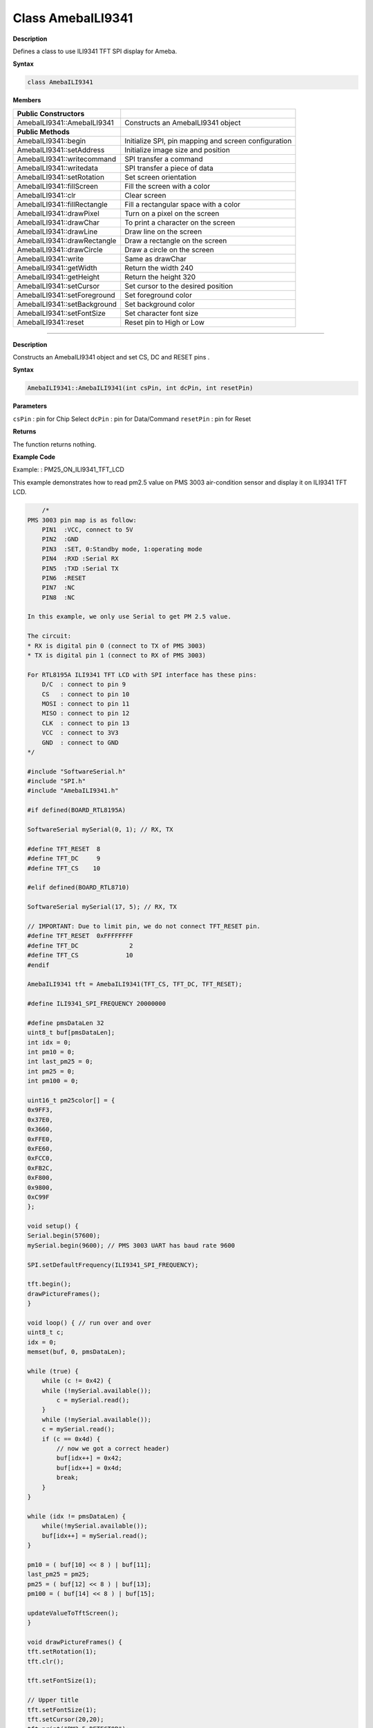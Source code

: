 ####################
Class AmebaILI9341
####################

**Description**

Defines a class to use ILI9341 TFT SPI display for Ameba.

**Syntax**

.. code:: cpp

    class AmebaILI9341

**Members**

+-----------------------------+---------------------------------------+
| **Public Constructors**     |                                       |
+=============================+=======================================+
| AmebaILI9341::AmebaILI9341  | Constructs an AmebaILI9341 object     |
+-----------------------------+---------------------------------------+
| **Public Methods**          |                                       |
+-----------------------------+---------------------------------------+
| AmebaILI9341::begin         | Initialize SPI, pin mapping and       |
|                             | screen configuration                  |
+-----------------------------+---------------------------------------+
| AmebaILI9341::setAddress    | Initialize image size and position    |
+-----------------------------+---------------------------------------+
| AmebaILI9341::writecommand  | SPI transfer a command                |
+-----------------------------+---------------------------------------+
| AmebaILI9341::writedata     | SPI transfer a piece of data          |
+-----------------------------+---------------------------------------+
| AmebaILI9341::setRotation   | Set screen orientation                |
+-----------------------------+---------------------------------------+
| AmebaILI9341::fillScreen    | Fill the screen with a color          |
+-----------------------------+---------------------------------------+
| AmebaILI9341::clr           | Clear screen                          |
+-----------------------------+---------------------------------------+
| AmebaILI9341::fillRectangle | Fill a rectangular space with a color |
+-----------------------------+---------------------------------------+
| AmebaILI9341::drawPixel     | Turn on a pixel on the screen         |
+-----------------------------+---------------------------------------+
| AmebaILI9341::drawChar      | To print a character on the screen    |
+-----------------------------+---------------------------------------+
| AmebaILI9341::drawLine      | Draw line on the screen               |
+-----------------------------+---------------------------------------+
| AmebaILI9341::drawRectangle | Draw a rectangle on the screen        |
+-----------------------------+---------------------------------------+
| AmebaILI9341::drawCircle    | Draw a circle on the screen           |
+-----------------------------+---------------------------------------+
| AmebaILI9341::write         | Same as drawChar                      |
+-----------------------------+---------------------------------------+
| AmebaILI9341::getWidth      | Return the width 240                  |
+-----------------------------+---------------------------------------+
| AmebaILI9341::getHeight     | Return the height 320                 |
+-----------------------------+---------------------------------------+
| AmebaILI9341::setCursor     | Set cursor to the desired position    |
+-----------------------------+---------------------------------------+
| AmebaILI9341::setForeground | Set foreground color                  |
+-----------------------------+---------------------------------------+
| AmebaILI9341::setBackground | Set background color                  |
+-----------------------------+---------------------------------------+
| AmebaILI9341::setFontSize   | Set character font size               |
+-----------------------------+---------------------------------------+
| AmebaILI9341::reset         | Reset pin to High or Low              |
+-----------------------------+---------------------------------------+

------

.. method:: AmebaILI9341::AmebaILI9341

**Description**

Constructs an AmebaILI9341 object and set CS, DC and RESET pins .

**Syntax**

.. code:: cpp

    AmebaILI9341::AmebaILI9341(int csPin, int dcPin, int resetPin)

**Parameters**

``csPin`` : pin for Chip Select 
``dcPin`` : pin for Data/Command 
``resetPin`` : pin for Reset

**Returns**

The function returns nothing.

**Example Code**

Example: : PM25_ON_ILI9341_TFT_LCD

This example demonstrates how to read pm2.5 value on PMS 3003
air-condition sensor and display it on ILI9341 TFT LCD.

.. code-block:: cpp

        /*  
    PMS 3003 pin map is as follow: 
        PIN1  :VCC, connect to 5V 
        PIN2  :GND 
        PIN3  :SET, 0:Standby mode, 1:operating mode 
        PIN4  :RXD :Serial RX 
        PIN5  :TXD :Serial TX 
        PIN6  :RESET 
        PIN7  :NC 
        PIN8  :NC 
    
    In this example, we only use Serial to get PM 2.5 value. 
    
    The circuit: 
    * RX is digital pin 0 (connect to TX of PMS 3003) 
    * TX is digital pin 1 (connect to RX of PMS 3003) 
    
    For RTL8195A ILI9341 TFT LCD with SPI interface has these pins: 
        D/C  : connect to pin 9 
        CS   : connect to pin 10 
        MOSI : connect to pin 11 
        MISO : connect to pin 12 
        CLK  : connect to pin 13 
        VCC  : connect to 3V3 
        GND  : connect to GND 
    */  
    
    #include "SoftwareSerial.h"  
    #include "SPI.h"  
    #include "AmebaILI9341.h"  
    
    #if defined(BOARD_RTL8195A)  
    
    SoftwareSerial mySerial(0, 1); // RX, TX  
    
    #define TFT_RESET  8  
    #define TFT_DC     9  
    #define TFT_CS    10  
    
    #elif defined(BOARD_RTL8710)  
    
    SoftwareSerial mySerial(17, 5); // RX, TX  
    
    // IMPORTANT: Due to limit pin, we do not connect TFT_RESET pin.  
    #define TFT_RESET  0xFFFFFFFF  
    #define TFT_DC              2  
    #define TFT_CS             10  
    #endif  
    
    AmebaILI9341 tft = AmebaILI9341(TFT_CS, TFT_DC, TFT_RESET);  
    
    #define ILI9341_SPI_FREQUENCY 20000000  
    
    #define pmsDataLen 32  
    uint8_t buf[pmsDataLen];  
    int idx = 0;  
    int pm10 = 0;  
    int last_pm25 = 0;  
    int pm25 = 0;  
    int pm100 = 0;  
    
    uint16_t pm25color[] = {  
    0x9FF3,  
    0x37E0,  
    0x3660,  
    0xFFE0,  
    0xFE60,  
    0xFCC0,  
    0xFB2C,  
    0xF800,  
    0x9800,  
    0xC99F  
    };  
    
    void setup() {  
    Serial.begin(57600);  
    mySerial.begin(9600); // PMS 3003 UART has baud rate 9600  
    
    SPI.setDefaultFrequency(ILI9341_SPI_FREQUENCY);  
    
    tft.begin();  
    drawPictureFrames();  
    }  
    
    void loop() { // run over and over  
    uint8_t c;  
    idx = 0;  
    memset(buf, 0, pmsDataLen);  
    
    while (true) {  
        while (c != 0x42) {  
        while (!mySerial.available());  
            c = mySerial.read();  
        }  
        while (!mySerial.available());  
        c = mySerial.read();  
        if (c == 0x4d) {  
            // now we got a correct header)  
            buf[idx++] = 0x42;  
            buf[idx++] = 0x4d;  
            break;  
        }  
    }  
    
    while (idx != pmsDataLen) {  
        while(!mySerial.available());  
        buf[idx++] = mySerial.read();  
    }  
        
    pm10 = ( buf[10] << 8 ) | buf[11];  
    last_pm25 = pm25;  
    pm25 = ( buf[12] << 8 ) | buf[13];  
    pm100 = ( buf[14] << 8 ) | buf[15];  
        
    updateValueToTftScreen();  
    }  
        
    void drawPictureFrames() {  
    tft.setRotation(1);  
    tft.clr();  
    
    tft.setFontSize(1);  
    
    // Upper title  
    tft.setFontSize(1);  
    tft.setCursor(20,20);  
    tft.print("PM2.5 DETECTOR");  
    
    // PM 2.5 Circle Frame  
    tft.drawCircle(100,130,60, ILI9341_BLUE);  
    tft.drawCircle(100,130,61, ILI9341_BLUE);  
    
    tft.setFontSize(1);  
    tft.setCursor(90,85);  
    tft.print("PM2.5");  
    
    tft.setFontSize(1);  
    tft.setCursor(90,170);  
    tft.print("um/m3");  
    
    // PM 10 Circle Frame  
    tft.drawCircle(220,70,40, ILI9341_BLUE);  
    
    tft.setFontSize(1);  
    tft.setCursor(210,40);  
    tft.print("PM10");  
    tft.setFontSize(1);  
    tft.setCursor(205,95);  
    tft.print("um/m3");  
    
    // PM 1.0 Circle Frame  
    tft.drawCircle(220,170,40, ILI9341_BLUE);  
    
    tft.setFontSize(1);  
    tft.setCursor(205,140);  
    tft.print("PM1.0");  
    
    tft.setFontSize(1);  
    tft.setCursor(205,195);  
    tft.print("um/m3");  
    // right side bar, referenced from: http://taqm.epa.gov.tw/taqm/tw/  
    tft.fillRectangle(290, 30+ 0*2, 10, 12*2, pm25color[0]); // 0~11  
    tft.fillRectangle(290, 30+12*2, 10, 12*2, pm25color[1]); // 12-23  
    tft.fillRectangle(290, 30+24*2, 10, 12*2, pm25color[2]); // 24-35  
    tft.fillRectangle(290, 30+36*2, 10,  6*2, pm25color[3]); // 36-41  
    tft.fillRectangle(290, 30+42*2, 10,  6*2, pm25color[4]); // 42-47  
    tft.fillRectangle(290, 30+48*2, 10,  6*2, pm25color[5]); // 48-53  
    tft.fillRectangle(290, 30+54*2, 10,  6*2, pm25color[6]); // 54-58  
    tft.fillRectangle(290, 30+59*2, 10,  6*2, pm25color[7]); // 59-64  
    tft.fillRectangle(290, 30+65*2, 10,  6*2, pm25color[8]); // 65-70  
    tft.fillRectangle(290, 30+71*2, 10, 10*2, pm25color[9]); // >=71  
    
    tft.setCursor(302, 30);  
    tft.setFontSize(1);  
    tft.print("0");  
    tft.setCursor(302, 30+36*2);  
    tft.print("36");  
    tft.setCursor(302, 30+54*2);  
    tft.print("54");  
    tft.setCursor(302, 30+71*2);  
    tft.print("71");  
    
    // bottom right text  
    tft.setCursor(210,230);  
    tft.setFontSize(1);  
    tft.print("Powered by Realtek");  
    
    updateValueToTftScreen();  
    }  
    
    void updateValueToTftScreen() {  
    tft.setCursor(60, 111);  
    tft.setFontSize(5);  
    tft.setForeground( getPm25Color(pm25) );  
    if (pm25 < 10) {  
        tft.print("  ");  
    } else if (pm25 < 100) {  
        tft.print(" ");      
    }  
    tft.print(pm25);  
    
    tft.setCursor(195,60);  
    tft.setFontSize(3);  
    if (pm100 < 10) {  
        tft.print("  ");  
    } else if (pm100 < 100) {  
        tft.print(" ");  
    }  
    tft.print(pm100);  
    
    tft.setCursor(198,160);  
    if (pm10 < 10) {  
        tft.print("  ");  
    } else if (pm10 < 100) {  
        tft.print(" ");  
    }  
    tft.print(pm10);  
    
    tft.setFontSize(1);  
    tft.setForeground(ILI9341_WHITE);  
    if (last_pm25 > 80) {  
        tft.fillRectangle(275, 80*2+30-3, 12, 8, ILI9341_BLACK);  
    } else {  
        tft.fillRectangle(275, last_pm25*2+30-3, 12, 8, ILI9341_BLACK);      
    }  
    if (pm25 > 80) {  
        tft.setCursor(275, 80*2+30-3);  
    } else {  
        tft.setCursor(275, pm25*2+30-3);  
    }  
    tft.print("=>");  
    }  
    
    uint16_t getPm25Color(int v) {  
    if (v < 12) {  
        return pm25color[0];  
    } else if (v < 24) {  
        return pm25color[1];  
    } else if (v < 36) {  
        return pm25color[2];  
    } else if (v < 42) {  
        return pm25color[3];  
    } else if (v < 48) {  
        return pm25color[4];  
    } else if (v < 54) {  
        return pm25color[5];  
    } else if (v < 59) {  
        return pm25color[6];  
    } else if (v < 65) {  
        return pm25color[7];  
    } else if (v < 71) {  
        return pm25color[8];  
    } else {  
        return pm25color[9];  
    }  
    }

**Notes and Warnings**

NA

-------

.. method:: AmebaILI9341::begin

**Description**

Initialize hardware SPI, pin mapping and screen configuration

**Syntax**

.. code:: cpp

    void AmebaILI9341::begin(void)

**Parameters**

The function requires no input parameter.

**Returns**

The function returns nothing.

**Example Code**

Example: PM25_ON_ILI9341_TFT_LCD

Details of the code are given in the previous section of AmebaILI9341::
AmebaILI9341.

**Notes and Warnings**

This method is required to run first before other operations on the
display.

-----

.. method:: AmebaILI9341::setAddress

**Description**

Initialize image size and positioning on the display

**Syntax**

.. code:: cpp

    void AmebaILI9341::setAddress(uint16_t x0, uint16_t y0, uint16_t x1,uint16_t y1)

**Parameters**

``x0`` : leftmost coordinate of the image y0: top coordinate of the image x1:
rightmost coordinate of the image y1: bottom coordinate of the image

**Returns**

The function returns nothing.

**Example Code**

NA

**Notes and Warnings**

Do not use this to set the cursor, use the “setCursor” method instead.

------

.. method:: AmebaILI9341::writecommand

**Description**

Write a single-byte command to display

**Syntax**

.. code:: cpp

    void AmebaILI9341::writecommand(uint8_t command)

**Parameters**

``command`` : a single byte command

**Returns**

The function returns nothing.

**Example Code**

NA

**Notes and Warnings**

NA

-----

.. method:: AmebaILI9341::writedata

**Description**

Write 1 byte of data to display

**Syntax**

.. code:: cpp

    void AmebaILI9341::writedata(uint8_t data)

**Parameters**

``data`` : 1 byte data

**Returns**

The function returns nothing.

**Example Code**

NA

**Notes and Warnings**

Only use this method to write 1 byte at a time.

------

.. method:: AmebaILI9341::setRotation

**Description**

Setting screen orientation, “0” for no rotation, “1” for 90 degrees
rotation and so on so forth.

**Syntax**

.. code:: cpp

    void AmebaILI9341::setRotation(uint8_t m)/span> 

**Parameters**

``m`` : one of the 4 rotation modes -> “0” for no rotation, “1” for 90⁰, “2”
for 180⁰, “3” for 270⁰

**Returns**

The function returns nothing.

**Example Code**

Example: PM25_ON_ILI9341_TFT_LCD

Details of the code are given in the previous section of AmebaILI9341::
AmebaILI9341.

**Notes and Warnings**

if m=4, it’s equivalent to mode 0, and m=5 for mode 1, m=6 for mode 2 so
on so forth.

----

.. method:: AmebaILI9341::fillScreen

**Description**

Fill the entire screen with one color

**Syntax**

.. code:: cpp

    void AmebaILI9341::fillScreen(uint16_t color)

**Parameters**

``color`` : a 16-bit color reference defined in AmebaILI9341.h

**Returns**

The function returns nothing.

**Example Code**

NA

**Notes and Warnings**

Refer to AmebaILI9341.h for available colors.

------

.. method:: AmebaILI9341::clr

**Description**

Fill the entire screen with a certain background-color

**Syntax**

.. code:: cpp

    void AmebaILI9341::clr(void)

**Parameters**

The function requires no input parameter.

**Returns**

The function returns nothing.

**Example Code**

Example: PM25_ON_ILI9341_TFT_LCD

Details of the code are given in the previous section of AmebaILI9341::
AmebaILI9341

**Notes and Warnings**

background-color can be set by calling setBackground method.

-----

.. method:: AmebaILI9341::fillRectangle

**Description**

Fill a rectangular space with a color on the screen

**Syntax**

.. code:: cpp

    void AmebaILI9341::fillRectangle(int16_t x, int16_t y, int16_t w,int16_t h, uint16_t color)

**Parameters**

``x`` : leftmost coordinate of the image 
``y`` : top coordinate of the image 
``w`` : width of the image 
``h`` : height of the image 
``color`` : the color of the image

**Returns**

The function returns nothing.

**Example Code**

Example: PM25_ON_ILI9341_TFT_LCD

Details of the code are given in the previous section of AmebaILI9341::
AmebaILI9341.

**Notes and Warnings**

NA

-------

.. method:: AmebaILI9341::drawPixel

**Description**

Turn on a pixel on the screen

**Syntax**

.. code:: cpp

    void AmebaILI9341::drawPixel(int16_t x, int16_t y, uint16_t color)

**Parameters**

``x`` : leftmost coordinate of the image 
``y`` : top coordinate of the image
``color`` : the color of the image

**Returns**

The function returns nothing.

**Example Code**

NA

**Notes and Warnings**

NA

------

.. method:: AmebaILI9341::drawChar

**Description**

Draw character on the screen

**Syntax**

.. code:: cpp

    void AmebaILI9341::drawChar(unsigned char c) void
    AmebaILI9341::drawChar(int16_t x, int16_t y, unsigned char c, uint16_t
    _fontcolor, uint16_t _background, uint8_t _fontsize)

**Parameters**

``x`` : leftmost coordinate of the image
``y`` : top coordinate of the image 
``c`` : a character
``_fontcolor`` : font color 
``_background`` : background color
``_fontsize`` : font size

**Returns**

The function returns nothing.

**Example Code**

NA

**Notes and Warnings**

In the actual example, the Print method is used to print a string of
character on the screen instead of using this method.

------

.. method:: AmebaILI9341::drawLine

**Description**

Draw a straight line on the screen

**Syntax**

.. code:: cpp

    void AmebaILI9341::drawLine(int16_t x0, int16_t y0, int16_t x1, int16_t
    y1) void AmebaILI9341::drawLine(int16_t x0, int16_t y0, int16_t x1,
    int16_t y1, uint16_t color)

**Parameters**

``x0`` : leftmost coordinate of the image 
``y0`` : top coordinate of the image 
``x1`` : leftmost coordinate of the image
``y1`` : top coordinate of the image 
``color`` : the color of the image

**Returns**

The function returns nothing.

**Example Code**

NA

**Notes and Warnings**

NA

----

.. method:: AmebaILI9341::drawRectangle

**Description**

Draw a rectangular shape on the screen

**Syntax**

.. code:: cpp

    void AmebaILI9341::drawRectangle(int16_t x, int16_t y, int16_t w,
    int16_t h) void AmebaILI9341::drawRectangle(int16_t x, int16_t y,
    int16_t w, int16_t h, uint16_t color)

**Parameters**

``x`` : leftmost coordinate of the image 
``y`` : top coordinate of the image 
``w`` : width of the image 
``h`` : height of the image 
``color`` : the color of the image

**Returns**

The function returns nothing.

**Example Code**

NA

**Notes and Warnings**

NA

-----

.. method:: AmebaILI9341::drawCircle

**Description**

Draw a circular shape on the screen

**Syntax**

.. code:: cpp

    void AmebaILI9341::drawCircle(int16_t x0, int16_t y0, int16_t r) void
    AmebaILI9341::drawCircle(int16_t x0, int16_t y0, int16_t r, uint16_t
    color)

**Parameters**

``x0`` : leftmost coordinate of the image 
``y0`` : top coordinate of the image 
``r`` : radius of the image 
``color`` : the color of the image

**Returns**

The function returns nothing.

**Example Code**

NA

**Notes and Warnings**

Include “AmebaServo.h” to use the class function.

-----

.. method:: AmebaILI9341::write

**Description**

Same as drawChar, write a character on the screen

**Syntax**

.. code:: cpp

    size_t AmebaILI9341::write(uint8_t c)

**Parameters**

``c`` : a character to be written on the screen

**Returns**

Number of bytes written

**Example Code**

NA

**Notes and Warnings**

This an inherited method from Print class and is seldom used.

------

.. method:: AmebaILI9341::getWidth

**Description**

Get the width of the image

**Syntax**

.. code:: cpp

    int16_t AmebaILI9341::getWidth(void)

**Parameters**

The function requires no input parameter.

**Returns**

Width of the image

**Example Code**

NA

**Notes and Warnings**

NA

-----

.. method:: AmebaILI9341::getHeight

**Description**

Get the height of the image

**Syntax**

.. code:: cpp

    int16_t AmebaILI9341::getHeight(void)

**Parameters**

The function requires no input parameter.

**Returns**

Height of the image

**Example Code**

NA

**Notes and Warnings**

NA

------

.. method:: AmebaILI9341::setCursor

**Description**

Set the cursor to a specific position on the screen

**Syntax**

.. code:: cpp

    void AmebaILI9341::setCursor(int16_t x, int16_t y)

**Parameters**

``x`` : coordinate on the x-axis 
``y`` : coordinate on the y-axis

**Returns**

The function returns nothing.

**Example Code**

Example: PM25_ON_ILI9341_TFT_LCD

Details of the code are given in the previous section of AmebaILI9341::
AmebaILI9341.

**Notes and Warnings**

NA

---------------------------

.. method:: AmebaILI9341::setForeground

**Description**

Set foreground color

**Syntax**

.. code:: cpp

    void AmebaILI9341::setForeground(uint16_t color)

**Parameters**

``color`` : one of the colors available in AmebaILI9341.h

**Returns**

The function returns nothing.

**Example Code**

Example: PM25_ON_ILI9341_TFT_LCD

Details of the code are given in the previous section of AmebaILI9341::
AmebaILI9341.

**Notes and Warnings**

NA

------

.. method:: AmebaILI9341::setBackground

**Description**

Set background color

**Syntax**

.. code:: cpp

    void AmebaILI9341::setBackground(uint16_t _background)

**Parameters**

``_background`` : one of the colors available in AmebaILI9341.h

**Returns**

The function returns nothing.

**Example Code**

Example: PM25_ON_ILI9341_TFT_LCD

Details of the code are given in the previous section of AmebaILI9341::
AmebaILI9341.

**Notes and Warnings**

NA

-------

.. method:: AmebaILI9341::setFontSize

**Description**

Set the font size of the characters printed on the screen.

**Syntax**

.. code:: cpp

    void AmebaILI9341::setFontSize(uint8_t size)

**Parameters**

``size``: font size default 1 for smallest, 5 for largest font size

**Returns**

The function returns nothing.

**Example Code**

Example: PM25_ON_ILI9341_TFT_LCD

Details of the code are given in the previous section of AmebaILI9341::
AmebaILI9341.

**Notes and Warnings**

NA

------

.. method:: AmebaILI9341::reset

**Description**

Reset the pin to High or Low

**Syntax**

.. code:: cpp

    void AmebaILI9341::reset(void)

**Parameters**

The function requires no input parameter.

**Returns**

The function returns nothing.

**Example Code**

NA

**Notes and Warnings**

NA
